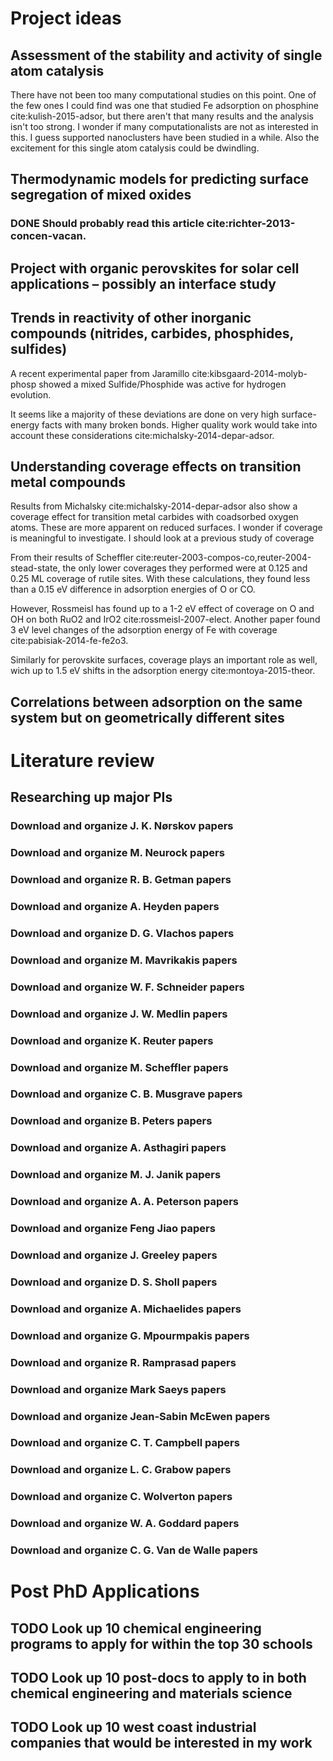 * Project ideas
** Assessment of the stability and activity of single atom catalysis
There have not been too many computational studies on this point. One of the few ones I could find was one that studied Fe adsorption on phosphine cite:kulish-2015-adsor, but there aren't that many results and the analysis isn't too strong. I wonder if many computationalists are not as interested in this. I guess supported nanoclusters have been studied in a while. Also the excitement for this single atom catalysis could be dwindling.

** Thermodynamic models for predicting surface segregation of mixed oxides
*** DONE Should probably read this article cite:richter-2013-concen-vacan.
** Project with organic perovskites for solar cell applications -- possibly an interface study
** Trends in reactivity of other inorganic compounds (nitrides, carbides, phosphides, sulfides)

A recent experimental paper from Jaramillo cite:kibsgaard-2014-molyb-phosp showed a mixed Sulfide/Phosphide was active for hydrogen evolution.

It seems like a majority of these deviations are done on very high surface-energy facts with many broken bonds. Higher quality work would take into account these considerations cite:michalsky-2014-depar-adsor.

** Understanding coverage effects on transition metal compounds

Results from Michalsky cite:michalsky-2014-depar-adsor also show a coverage effect for transition metal carbides with coadsorbed oxygen atoms. These are more apparent on reduced surfaces. I wonder if coverage is meaningful to investigate. I should look at a previous study of coverage

From their results of Scheffler cite:reuter-2003-compos-co,reuter-2004-stead-state, the only lower coverages they performed were at 0.125 and 0.25 ML coverage of rutile sites. With these calculations, they found less than a 0.15 eV difference in adsorption energies of O or CO. 

However, Rossmeisl has found up to a 1-2 eV effect of coverage on O and OH on both RuO2 and IrO2 cite:rossmeisl-2007-elect. Another paper found 3 eV level changes of the adsorption energy of Fe with coverage cite:pabisiak-2014-fe-fe2o3.

Similarly for perovskite surfaces, coverage plays an important role as well, wich up to 1.5 eV shifts in the adsorption energy cite:montoya-2015-theor.
** Correlations between adsorption on the same system but on geometrically different sites
* Literature review
** Researching up major PIs
*** Download and organize J. K. Nørskov papers
*** Download and organize M. Neurock papers
*** Download and organize R. B. Getman papers
*** Download and organize A. Heyden papers
*** Download and organize D. G. Vlachos papers
*** Download and organize M. Mavrikakis papers
*** Download and organize W. F. Schneider papers
*** Download and organize J. W. Medlin papers
*** Download and organize K. Reuter papers
*** Download and organize M. Scheffler papers
*** Download and organize C. B. Musgrave papers
*** Download and organize B. Peters papers
*** Download and organize A. Asthagiri papers
*** Download and organize M. J. Janik papers
*** Download and organize A. A. Peterson papers
*** Download and organize Feng Jiao papers
*** Download and organize J. Greeley papers
*** Download and organize D. S. Sholl papers
*** Download and organize A. Michaelides papers
*** Download and organize G. Mpourmpakis papers
*** Download and organize R. Ramprasad papers
*** Download and organize Mark Saeys papers
*** Download and organize Jean-Sabin McEwen papers
*** Download and organize C. T. Campbell papers
*** Download and organize L. C. Grabow papers
*** Download and organize C. Wolverton papers
*** Download and organize W. A. Goddard papers
*** Download and organize C. G. Van de Walle papers
* Post PhD Applications
** TODO Look up 10 chemical engineering programs to apply for within the top 30 schools
   DEADLINE: <2015-05-08 Fri>
** TODO Look up 10 post-docs to apply to in both chemical engineering and materials science
   DEADLINE: <2015-05-08 Fri>
** TODO Look up 10 west coast industrial companies that would be interested in my work
   DEADLINE: <2015-05-08 Fri>

